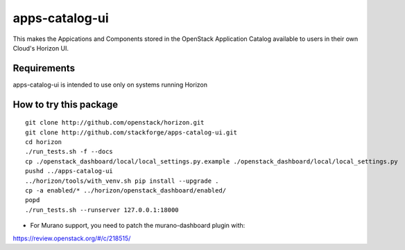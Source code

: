 ===============
apps-catalog-ui
===============

This makes the Appications and Components stored in the OpenStack Application
Catalog available to users in their own Cloud's Horizon UI.


Requirements
============

apps-catalog-ui is intended to use only on systems running Horizon


How to try this package
=======================

::

  git clone http://github.com/openstack/horizon.git
  git clone http://github.com/stackforge/apps-catalog-ui.git
  cd horizon
  ./run_tests.sh -f --docs
  cp ./openstack_dashboard/local/local_settings.py.example ./openstack_dashboard/local/local_settings.py
  pushd ../apps-catalog-ui
  ../horizon/tools/with_venv.sh pip install --upgrade .
  cp -a enabled/* ../horizon/openstack_dashboard/enabled/
  popd
  ./run_tests.sh --runserver 127.0.0.1:18000

* For Murano support, you need to patch the murano-dashboard plugin with:
https://review.openstack.org/#/c/218515/
